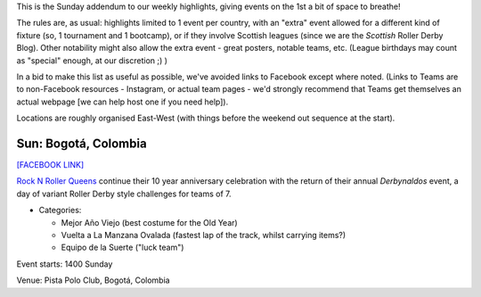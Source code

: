 .. title: Weekend Highlights: 01 Dec 2019 (SUNDAY)
.. slug: weekendhighlights-01122019
.. date: 2019-11-28 20:00:00 UTC+00:00
.. tags: weekend highlights, sunday addendum,
.. category:
.. link:
.. description:
.. type: text
.. author: aoanla

This is the Sunday addendum to our weekly highlights, giving events on the 1st a bit of space to breathe!

The rules are, as usual: highlights limited to 1 event per country, with an "extra" event allowed for a different kind of fixture
(so, 1 tournament and 1 bootcamp), or if they involve Scottish leagues (since we are the *Scottish* Roller Derby Blog).
Other notability might also allow the extra event - great posters, notable teams, etc. (League birthdays may count as "special" enough, at our discretion ;) )

In a bid to make this list as useful as possible, we've avoided links to Facebook except where noted.
(Links to Teams are to non-Facebook resources - Instagram, or actual team pages - we'd strongly recommend that Teams
get themselves an actual webpage [we can help host one if you need help]).

Locations are roughly organised East-West (with things before the weekend out sequence at the start).

.. image:: /images/2019/12/01Dec-wkly-map.png
  :alt: Map of all events (coded by type)
  :width: 100 %

.. TEASER_END

Sun: Bogotá, Colombia
--------------------------------

`[FACEBOOK LINK]`__

.. __: https://www.facebook.com/events/465425780743863/

`Rock N Roller Queens`_ continue their 10 year anniversary celebration with the return of their annual *Derbynaldos* event, a day of variant Roller Derby style challenges for teams of 7.

.. _Rock N Roller Queens: https://www.instagram.com/rollerqueens/

- Categories:

  - Mejor Año Viejo (best costume for the Old Year)
  - Vuelta a La Manzana Ovalada (fastest lap of the track, whilst carrying items?)
  - Equipo de la Suerte ("luck team")

Event starts: 1400 Sunday

Venue: Pista Polo Club, Bogotá, Colombia


..
  Sun:
  --------------------------------

  `[FACEBOOK LINK]`__
  `[FTS LINK]`__

  .. __:
  .. __:


  `name`_ .

  .. _name:

  -

  Event starts:

  Venue:
